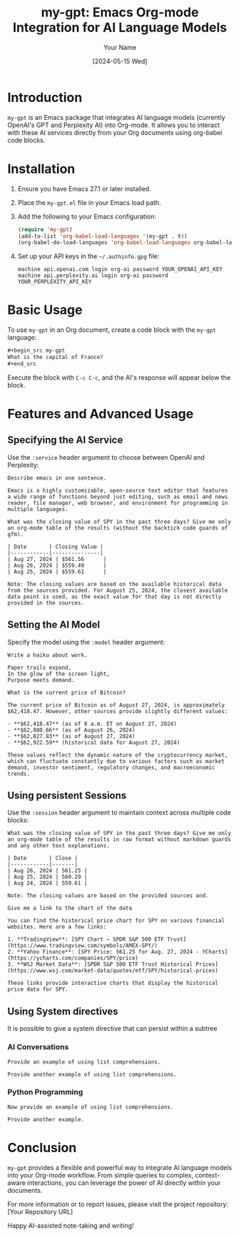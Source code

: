 #+TITLE: my-gpt: Emacs Org-mode Integration for AI Language Models
#+AUTHOR: Your Name
#+DATE: [2024-05-15 Wed]

* Introduction
  ~my-gpt~ is an Emacs package that integrates AI language models (currently OpenAI's GPT and Perplexity AI) into Org-mode. It allows you to interact with these AI services directly from your Org documents using org-babel code blocks.

* Installation
  1. Ensure you have Emacs 27.1 or later installed.
  2. Place the ~my-gpt.el~ file in your Emacs load path.
  3. Add the following to your Emacs configuration:

     #+begin_src emacs-lisp
     (require 'my-gpt)
     (add-to-list 'org-babel-load-languages '(my-gpt . t))
     (org-babel-do-load-languages 'org-babel-load-languages org-babel-load-languages)
     #+end_src

  4. Set up your API keys in the =~/.authinfo.gpg= file:

     #+begin_example
     machine api.openai.com login org-ai password YOUR_OPENAI_API_KEY
     machine api.perplexity.ai login org-ai password YOUR_PERPLEXITY_API_KEY
     #+end_example

* Basic Usage
  To use ~my-gpt~ in an Org document, create a code block with the ~my-gpt~ language:

  #+begin_src org
  ,#+begin_src my-gpt
  What is the capital of France?
  ,#+end_src
  #+end_src

  Execute the block with ~C-c C-c~, and the AI's response will appear below the block.

* Features and Advanced Usage

** Specifying the AI Service
   Use the ~:service~ header argument to choose between OpenAI and Perplexity:

   #+begin_src my-gpt :service openai
   Describe emacs in one sentence.
   #+end_src

   #+RESULTS:
   : Emacs is a highly customizable, open-source text editor that features a wide range of functions beyond just editing, such as email and news reader, file manager, web browser, and environment for programming in multiple languages.



   #+begin_src my-gpt :service perplexity :results output
   What was the closing value of SPY in the past three days? Give me only an org-mode table of the results (without the backtick code guards of gfm).
   #+end_src

   #+RESULTS:
   : | Date       | Closing Value |
   : |------------|---------------|
   : | Aug 27, 2024 | $561.56      |
   : | Aug 26, 2024 | $559.49      |
   : | Aug 25, 2024 | $559.61      |
   : 
   : Note: The closing values are based on the available historical data from the sources provided. For August 25, 2024, the closest available data point is used, as the exact value for that day is not directly provided in the sources.

** Setting the AI Model
   Specify the model using the ~:model~ header argument:

   #+begin_src my-gpt :service openai :model gpt-4o
   Write a haiku about work.
   #+end_src

   #+RESULTS:
   : Paper trails expand,
   : In the glow of the screen light,
   : Purpose meets demand.

   
   #+begin_src my-gpt :service perplexity :model llama-3.1-sonar-large-128k-online
   What is the current price of Bitcoin?
   #+end_src

   #+RESULTS:
   : The current price of Bitcoin as of August 27, 2024, is approximately $62,418.47. However, other sources provide slightly different values:
   : 
   : - **$62,418.47** (as of 8 a.m. ET on August 27, 2024)
   : - **$62,880.66** (as of August 26, 2024)
   : - **$62,827.83** (as of August 27, 2024)
   : - **$62,922.59** (historical data for August 27, 2024)
   : 
   : These values reflect the dynamic nature of the cryptocurrency market, which can fluctuate constantly due to various factors such as market demand, investor sentiment, regulatory changes, and macroeconomic trends.

   
** Using persistent Sessions
   Use the ~:session~ header argument to maintain context across multiple code blocks:

   #+begin_src my-gpt :service perplexity :session test :results output
   What was the closing value of SPY in the past three days? Give me only an org-mode table of the results in raw format without markdown guards and any other text explanations.
   #+end_src

   #+RESULTS:
   : | Date       | Close |
   : |------------|-------|
   : | Aug 26, 2024 | 561.25 |
   : | Aug 25, 2024 | 560.29 |
   : | Aug 24, 2024 | 559.61 |
   : 
   : Note: The closing values are based on the provided sources and.

   
   #+begin_src my-gpt :service perplexity :session test :results output
   Give me a link to the chart of the data
   #+end_src

   #+RESULTS:
   : You can find the historical price chart for SPY on various financial websites. Here are a few links:
   : 
   : 1. **TradingView**: [SPY Chart — SPDR S&P 500 ETF Trust](https://www.tradingview.com/symbols/AMEX-SPY/)
   : 2. **Yahoo Finance**: [SPY Price: 561.25 for Aug. 27, 2024 - YCharts](https://ycharts.com/companies/SPY/price)
   : 3. **WSJ Market Data**: [SPDR S&P 500 ETF Trust Historical Prices](https://www.wsj.com/market-data/quotes/etf/SPY/historical-prices)
   : 
   : These links provide interactive charts that display the historical price data for SPY.

** Using System directives

It is possible to give a system directive that can persist within a subtree

*** AI Conversations
:PROPERTIES:
:SYSTEM: You are a helpful assistant in haskell programming. Your provide simple, readable and transparent code. Provide concise and efficient code. When providing code, you provide code and only code. No extra prose and explanation. 
:END:

#+begin_src my-gpt :session haskell
Provide an example of using list comprehensions.
#+end_src

#+RESULTS:
: ```haskell
: squares = [x^2 | x <- [1..10]]
: ```


#+begin_src my-gpt :session haskell
Provide another example of using list comprehensions.
#+end_src

#+RESULTS:
: ```haskell
: [x**2 | x <- [1..10], x**2 > 3]
: ```

*** Python Programming
:PROPERTIES:
:SYSTEM: You are a Python programming expert. Provide concise and efficient code. When providing code, you provide code and only code. No extra prose and explanation. 
:END:


#+begin_src my-gpt :session python
Now provide an example of using list comprehensions.
#+end_src

#+RESULTS:
: squared_numbers = [number**2 for number in range(10)]
   

#+begin_src my-gpt :session python
Provide another example.
#+end_src

#+RESULTS:
: even_numbers = [n for n in range(20) if n % 2 == 0]

* Conclusion
  ~my-gpt~ provides a flexible and powerful way to integrate AI language models into your Org-mode workflow. From simple queries to complex, context-aware interactions, you can leverage the power of AI directly within your documents.

  For more information or to report issues, please visit the project repository: [Your Repository URL]

  Happy AI-assisted note-taking and writing!

